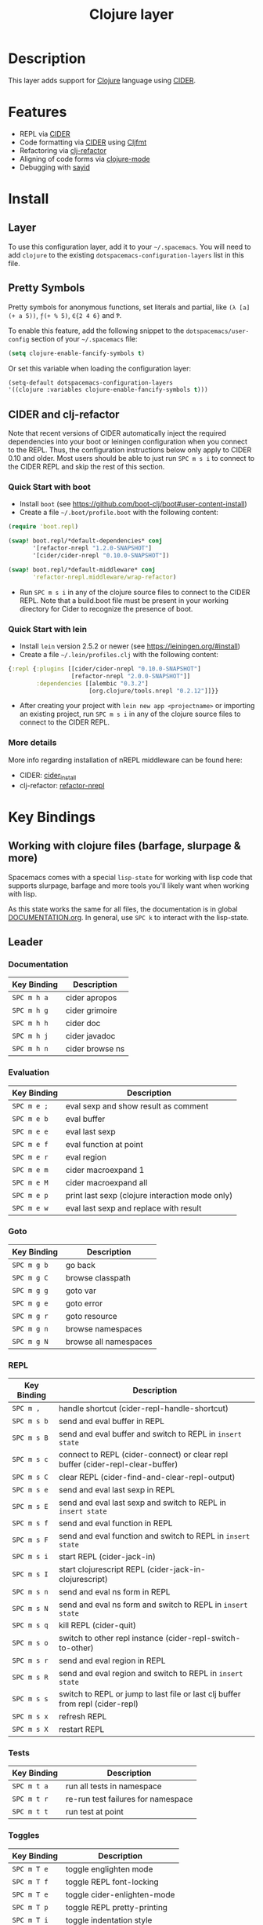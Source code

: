 #+TITLE: Clojure layer

[[file:img/clojure.png]] [[file:img/cider.png]]

* Table of Contents                                         :TOC_4_gh:noexport:
- [[#description][Description]]
- [[#features][Features]]
- [[#install][Install]]
  - [[#layer][Layer]]
  - [[#pretty-symbols][Pretty Symbols]]
  - [[#cider-and-clj-refactor][CIDER and clj-refactor]]
    - [[#quick-start-with-boot][Quick Start with boot]]
    - [[#quick-start-with-lein][Quick Start with lein]]
    - [[#more-details][More details]]
- [[#key-bindings][Key Bindings]]
  - [[#working-with-clojure-files-barfage-slurpage--more][Working with clojure files (barfage, slurpage & more)]]
  - [[#leader][Leader]]
    - [[#documentation][Documentation]]
    - [[#evaluation][Evaluation]]
    - [[#goto][Goto]]
    - [[#repl][REPL]]
    - [[#tests][Tests]]
    - [[#toggles][Toggles]]
    - [[#debugging][Debugging]]
    - [[#refactoring][Refactoring]]
    - [[#reformatting][Reformatting]]
  - [[#cider-buffers][CIDER Buffers]]
    - [[#stacktrace-mode][stacktrace-mode]]
    - [[#inspector-mode][inspector-mode]]
    - [[#test-report-mode][test-report-mode]]
  - [[#sayid-buffers][Sayid Buffers]]
    - [[#sayid-mode][sayid-mode]]
    - [[#sayid-traced-mode][sayid-traced-mode]]
    - [[#sayid-pprint][sayid-pprint]]
    - [[#cider-repl-mode][cider-repl-mode]]
- [[#development-notes][Development Notes]]
  - [[#indentation][Indentation]]

* Description
This layer adds support for [[https://clojure.org/][Clojure]] language using [[https://github.com/clojure-emacs/cider][CIDER]].

* Features
- REPL via [[https://github.com/clojure-emacs/cider][CIDER]]
- Code formatting via [[https://github.com/clojure-emacs/cider][CIDER]] using [[https://github.com/weavejester/cljfmt][Cljfmt]]
- Refactoring via [[https://github.com/clojure-emacs/clj-refactor.el][clj-refactor]]
- Aligning of code forms via [[https://github.com/clojure-emacs/clojure-mode][clojure-mode]]
- Debugging with [[https://bpiel.github.io/sayid/][sayid]]

* Install
** Layer
To use this configuration layer, add it to your =~/.spacemacs=. You will need to
add =clojure= to the existing =dotspacemacs-configuration-layers= list in this
file.

** Pretty Symbols
Pretty symbols for anonymous functions, set literals and partial, like =(λ [a]
(+ a 5))=, =ƒ(+ % 5)=, =∈{2 4 6}= and =Ƥ=.

To enable this feature, add the following snippet to the
=dotspacemacs/user-config= section of your =~/.spacemacs= file:

#+BEGIN_SRC emacs-lisp
  (setq clojure-enable-fancify-symbols t)
#+END_SRC

Or set this variable when loading the configuration layer:
#+BEGIN_SRC emacs-lisp
  (setq-default dotspacemacs-configuration-layers
  '((clojure :variables clojure-enable-fancify-symbols t)))
#+END_SRC

** CIDER and clj-refactor
Note that recent versions of CIDER automatically inject the required
dependencies into your boot or leiningen configuration when you connect to the
REPL. Thus, the configuration instructions below only apply to CIDER 0.10 and
older. Most users should be able to just run ~SPC m s i~ to connect to the CIDER
REPL and skip the rest of this section.

*** Quick Start with boot
- Install =boot= (see https://github.com/boot-clj/boot#user-content-install)
- Create a file =~/.boot/profile.boot= with the following content:

#+BEGIN_SRC clojure
(require 'boot.repl)

(swap! boot.repl/*default-dependencies* conj
       '[refactor-nrepl "1.2.0-SNAPSHOT"]
       '[cider/cider-nrepl "0.10.0-SNAPSHOT"])

(swap! boot.repl/*default-middleware* conj
       'refactor-nrepl.middleware/wrap-refactor)
#+END_SRC

- Run ~SPC m s i~ in any of the clojure source files to connect to the CIDER
  REPL. Note that a build.boot file must be present in your working directory
  for Cider to recognize the presence of boot.

*** Quick Start with lein
- Install =lein= version 2.5.2 or newer (see https://leiningen.org/#install)
- Create a file =~/.lein/profiles.clj= with the following content:

#+BEGIN_SRC clojure
  {:repl {:plugins [[cider/cider-nrepl "0.10.0-SNAPSHOT"]
                    [refactor-nrepl "2.0.0-SNAPSHOT"]]
          :dependencies [[alembic "0.3.2"]
                         [org.clojure/tools.nrepl "0.2.12"]]}}
#+END_SRC

- After creating your project with ~lein new app <projectname>~ or
  importing an existing project, run ~SPC m s i~ in any of the clojure
  source files to connect to the CIDER REPL.

*** More details
More info regarding installation of nREPL middleware can be found here:
- CIDER: [[https://github.com/clojure-emacs/cider#installation][cider_install]]
- clj-refactor: [[https://github.com/clojure-emacs/refactor-nrepl][refactor-nrepl]]

* Key Bindings
** Working with clojure files (barfage, slurpage & more)
Spacemacs comes with a special =lisp-state= for working with lisp code that
supports slurpage, barfage and more tools you'll likely want when working with
lisp.

As this state works the same for all files, the documentation is in global
[[https://github.com/syl20bnr/spacemacs/blob/master/doc/DOCUMENTATION.org#lisp-key-bindings][DOCUMENTATION.org]]. In general, use ~SPC k~ to interact with the lisp-state.

** Leader
*** Documentation

| Key Binding | Description     |
|-------------+-----------------|
| ~SPC m h a~ | cider apropos   |
| ~SPC m h g~ | cider grimoire  |
| ~SPC m h h~ | cider doc       |
| ~SPC m h j~ | cider javadoc   |
| ~SPC m h n~ | cider browse ns |

*** Evaluation

| Key Binding | Description                                     |
|-------------+-------------------------------------------------|
| ~SPC m e ;~ | eval sexp and show result as comment            |
| ~SPC m e b~ | eval buffer                                     |
| ~SPC m e e~ | eval last sexp                                  |
| ~SPC m e f~ | eval function at point                          |
| ~SPC m e r~ | eval region                                     |
| ~SPC m e m~ | cider macroexpand 1                             |
| ~SPC m e M~ | cider macroexpand all                           |
| ~SPC m e p~ | print last sexp (clojure interaction mode only) |
| ~SPC m e w~ | eval last sexp and replace with result          |

*** Goto

| Key Binding | Description           |
|-------------+-----------------------|
| ~SPC m g b~ | go back               |
| ~SPC m g C~ | browse classpath      |
| ~SPC m g g~ | goto var              |
| ~SPC m g e~ | goto error            |
| ~SPC m g r~ | goto resource         |
| ~SPC m g n~ | browse namespaces     |
| ~SPC m g N~ | browse all namespaces |

*** REPL

| Key Binding | Description                                                                    |
|-------------+--------------------------------------------------------------------------------|
| ~SPC m ,~   | handle shortcut (cider-repl-handle-shortcut)                                   |
| ~SPC m s b~ | send and eval buffer in REPL                                                   |
| ~SPC m s B~ | send and eval buffer and switch to REPL in =insert state=                      |
| ~SPC m s c~ | connect to REPL (cider-connect) or clear repl buffer (cider-repl-clear-buffer) |
| ~SPC m s C~ | clear REPL (cider-find-and-clear-repl-output)                                  |
| ~SPC m s e~ | send and eval last sexp in REPL                                                |
| ~SPC m s E~ | send and eval last sexp and switch to REPL in =insert state=                   |
| ~SPC m s f~ | send and eval function in REPL                                                 |
| ~SPC m s F~ | send and eval function and switch to REPL in =insert state=                    |
| ~SPC m s i~ | start REPL (cider-jack-in)                                                     |
| ~SPC m s I~ | start clojurescript REPL (cider-jack-in-clojurescript)                         |
| ~SPC m s n~ | send and eval ns form in REPL                                                  |
| ~SPC m s N~ | send and eval ns form and switch to REPL in =insert state=                     |
| ~SPC m s q~ | kill REPL (cider-quit)                                                         |
| ~SPC m s o~ | switch to other repl instance (cider-repl-switch-to-other)                     |
| ~SPC m s r~ | send and eval region in REPL                                                   |
| ~SPC m s R~ | send and eval region and switch to REPL in =insert state=                      |
| ~SPC m s s~ | switch to REPL or jump to last file or last clj buffer from repl (cider-repl)  |
| ~SPC m s x~ | refresh REPL                                                                   |
| ~SPC m s X~ | restart REPL                                                                   |

*** Tests

| Key Binding | Description                        |
|-------------+------------------------------------|
| ~SPC m t a~ | run all tests in namespace         |
| ~SPC m t r~ | re-run test failures for namespace |
| ~SPC m t t~ | run test at point                  |

*** Toggles

| Key Binding | Description                 |
|-------------+-----------------------------|
| ~SPC m T e~ | toggle englighten mode      |
| ~SPC m T f~ | toggle REPL font-locking    |
| ~SPC m T e~ | toggle cider-enlighten-mode |
| ~SPC m T p~ | toggle REPL pretty-printing |
| ~SPC m T i~ | toggle indentation style    |
| ~SPC m T t~ | toggle auto test mode       |

*** Debugging

| Key Binding   | Description                                        |
|---------------+----------------------------------------------------|
| ~SPC m d b~   | instrument expression at point                     |
| ~SPC m d e~   | display last stacktrace                            |
| ~SPC m d r~   | reload namespaces                                  |
| ~SPC m d v~   | inspect expression at point                        |
| ~SPC m d i~   | inspect expression at point                        |
| ~SPC m d f~   | query form at point                                |
| ~SPC m d w~   | open sayid workspace window                        |
| ~SPC m d E~   | one time display of value at cursor                |
| ~SPC m d !~   | reload traces and clear sayid workspace            |
| ~SPC m d c~   | clear workspace trace log                          |
| ~SPC m d x~   | clear workspace traces and log                     |
| ~SPC m d s~   | show what is currently traced                      |
| ~SPC m d S~   | show what is currently traced in current namespace |
| ~SPC m d V~   | set the view                                       |
| ~SPC m d h~   | show sayid help (keybindings may not be accurate)  |
| ~SPC m d t y~ | recursively trace every namespace in given dir     |
| ~SPC m d t p~ | trace namespaces by regex                          |
| ~SPC m d t b~ | trace current file's namespace                     |
| ~SPC m d t e~ | enable existing trace on current function          |
| ~SPC m d t E~ | enable existing trace on all functions             |
| ~SPC m d t d~ | disable existing trace on current function         |
| ~SPC m d t D~ | disable existing trace on all functions            |
| ~SPC m d t n~ | create inner trace on function                     |
| ~SPC m d t o~ | create outer trace on function                     |
| ~SPC m d t r~ | remove trace on function                           |
| ~SPC m d t K~ | remove all traces                                  |

*** Refactoring

| Key Binding   | Description                 |
|---------------+-----------------------------|
| ~SPC m r ?~   | describe refactoring        |
| ~SPC m r a d~ | add declaration             |
| ~SPC m r a i~ | add import to ns            |
| ~SPC m r a m~ | add missing libspec         |
| ~SPC m r a p~ | add project dependency      |
| ~SPC m r a r~ | add require to ns           |
| ~SPC m r a u~ | add use to ns               |
| ~SPC m r c (~ | convert coll to list        |
| ~SPC m r c '~ | convert coll to quoted list |
| ~SPC m r c {~ | convert coll to map         |
| ~SPC m r c #~ | convert coll to set         |
| ~SPC m r c [~ | convert coll to vector      |
| ~SPC m r c i~ | cycle if                    |
| ~SPC m r c n~ | clean ns                    |
| ~SPC m r c p~ | cycle privacy               |
| ~SPC m r d k~ | destructure keys            |
| ~SPC m r e c~ | extract constant            |
| ~SPC m r e d~ | extract definition          |
| ~SPC m r e f~ | extract function            |
| ~SPC m r e l~ | expand let                  |
| ~SPC m r f u~ | find usages                 |
| ~SPC m r f e~ | create fn from example      |
| ~SPC m r h d~ | hotload dependency          |
| ~SPC m r i l~ | introduce let               |
| ~SPC m r i s~ | inline symbol               |
| ~SPC m r m f~ | move form                   |
| ~SPC m r m l~ | move to let                 |
| ~SPC m r p c~ | project clean               |
| ~SPC m r p f~ | promote function            |
| ~SPC m r r d~ | remove debug fns            |
| ~SPC m r r f~ | rename file                 |
| ~SPC m r r l~ | remove let                  |
| ~SPC m r r r~ | remove unused requires      |
| ~SPC m r r s~ | rename symbol               |
| ~SPC m r r u~ | replace use                 |
| ~SPC m r s n~ | sort ns                     |
| ~SPC m r s p~ | sort project dependencies   |
| ~SPC m r s r~ | stop referring              |
| ~SPC m r s c~ | show changelog              |
| ~SPC m r t f~ | thread first all            |
| ~SPC m r t h~ | thread                      |
| ~SPC m r t l~ | thread last all             |
| ~SPC m r u a~ | unwind all                  |
| ~SPC m r u p~ | update project dependencies |
| ~SPC m r u w~ | unwind                      |

*** Reformatting

| Key Binding               | Description             |
|---------------------------+-------------------------|
| ~SPC m f l~               | realign current form    |
| ~SPC m f b~ or  ~SPC m =~ | reformat current buffer |

** CIDER Buffers
In general, ~q~ should always quit the popped up buffer.

*** stacktrace-mode

| Key Binding | Description         |
|-------------+---------------------|
| ~C-j~       | next cause          |
| ~C-k~       | previous cause      |
| ~TAB~       | cycle current cause |
| ~0~         | cycle all causes    |
| ~1~         | cycle cause 1       |
| ~2~         | cycle cause 2       |
| ~3~         | cycle cause 3       |
| ~4~         | cycle cause 4       |
| ~5~         | cycle cause 5       |
| ~a~         | toggle all          |
| ~c~         | toggle clj          |
| ~d~         | toggle duplicates   |
| ~J~         | toggle java         |
| ~r~         | toggle repl         |
| ~T~         | toggle tooling      |

*** inspector-mode

| Key Binding | Description                     |
|-------------+---------------------------------|
| ~TAB~       | next inspectable object         |
| ~Shift-TAB~ | previous inspectable object     |
| ~RET~       | inspect object                  |
| ~L~         | pop to the parent object        |
| ~n~         | next page in paginated view     |
| ~N~         | previous page in paginated view |
| ~r~         | refresh                         |
| ~s~         | set a new page size             |

*** test-report-mode

| Key Binding | Description        |
|-------------+--------------------|
| ~C-j~       | next result        |
| ~C-k~       | previous result    |
| ~RET~       | jump to test       |
| ~d~         | ediff test result  |
| ~e~         | show stacktrace    |
| ~r~         | rerun failed tests |
| ~t~         | run test           |
| ~T~         | run tests          |

** Sayid Buffers

*** sayid-mode

| Key Binding        | Description                                       |
|--------------------+---------------------------------------------------|
| ~enter~            | pop to function                                   |
| ~d~                | def value to $s/*                                 |
| ~f~                | query for calls to function                       |
| ~F~                | query to calls to function with modifier          |
| ~i~                | show only this instance                           |
| ~I~                | show only this instance with modifier             |
| ~w~                | show full workspace trace                         |
| ~n~                | jump to next call                                 |
| ~N~                | jump to previous call                             |
| ~P~                | pretty print value                                |
| ~C~                | clear workspace trace log                         |
| ~L~ or ~Backspace~ | previous buffer state                             |
| ~Shift-Backspace~  | forward buffer state                              |
| ~e~                | generate instance expression and put in kill ring |
| ~H~                | display help (keybindings may not be accurate)    |
| ~C-s v~            | toggle view                                       |
| ~C-s V~            | set view                                          |

*** sayid-traced-mode

| Key Binding | Description                                    |
|-------------+------------------------------------------------|
| ~enter~     | drill into ns at point                         |
| ~e~         | enable trace                                   |
| ~d~         | disable trace                                  |
| ~E~         | enable all traces                              |
| ~D~         | disable all traces                             |
| ~i~         | apply inner trace to function at point         |
| ~o~         | apply outer trace to function at point         |
| ~r~         | remove trace at point                          |
| ~backspace~ | go back to trace overview                      |
| ~h~         | display help (keybindings may not be accurate) |

*** sayid-pprint

| Key Binding | Description                 |
|-------------+-----------------------------|
| ~enter~     | show path in minibuffer     |
| ~i~         | enter child node            |
| ~o~         | enter parent node           |
| ~n~         | enter next sibling node     |
| ~p~         | enter previous sibling node |

*** cider-repl-mode

| Key Binding | Description    |
|-------------+----------------|
| ~C-j~       | next input     |
| ~C-k~       | previous input |

* Development Notes
** Indentation
With a [[https://github.com/clojure-emacs/cider/blob/master/doc/indent_spec.md][new]] functionality of Cider to read the custom indentation rules from the
var's metadata, it is better for consistency reasons to not add the custom
indentation rules to Spacemacs, but to add them to the metadata of those
specific vars.
